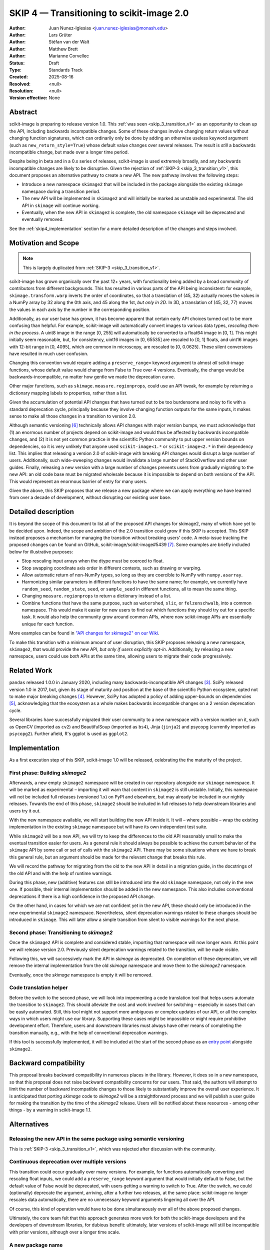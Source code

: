 .. _skip_4_transition_v2:

==========================================
SKIP 4 — Transitioning to scikit-image 2.0
==========================================

:Author: Juan Nunez-Iglesias <juan.nunez-iglesias@monash.edu>
:Author: Lars Grüter
:Author: Stéfan van der Walt
:Author: Matthew Brett
:Author: Marianne Corvellec
:Status: Draft
:Type: Standards Track
:Created: 2025-08-16
:Resolved: <null>
:Resolution: <null>
:Version effective: None

Abstract
--------

scikit-image is preparing to release version 1.0. This :ref:`was seen
<skip_3_transition_v1>` as an opportunity to clean up the API, including
backwards incompatible changes. Some of these changes involve changing return
values without changing function signatures, which can ordinarily only be done
by adding an otherwise useless keyword argument (such as
``new_return_style=True``) whose default value changes over several releases.
The result is *still* a backwards incompatible change, but made over a longer
time period.

Despite being in beta and in a 0.x series of releases, scikit-image is used
extremely broadly, and any backwards incompatible changes are likely to be
disruptive. Given the rejection of :ref:`SKIP-3 <skip_3_transition_v1>`, this
document proposes an alternative pathway to create a new API. The new pathway
involves the following steps:

- Introduce a new namespace ``skimage2`` that will be included in the package
  alongside the existing ``skimage`` namespace during a transition period.
- The new API will be implemented in ``skimage2`` and will initially be marked as
  unstable and experimental. The old API in ``skimage`` will continue working.
- Eventually, when the new API in ``skimage2`` is complete, the old namespace
  ``skimage`` will be deprecated and eventually removed.

See the :ref:`skip4_implementation` section for a more detailed description of
the changes and steps involved.

Motivation and Scope
--------------------

.. note:: This is largely duplicated from :ref:`SKIP-3 <skip_3_transition_v1>`.

scikit-image has grown organically over the past 12+ years, with functionality
being added by a broad community of contributors from different backgrounds.
This has resulted in various parts of the API being inconsistent: for example,
``skimage.transform.warp`` inverts the order of coordinates, so that a
translation of (45, 32) actually moves the values in a NumPy array by 32 along
the 0th axis, and 45 along the 1st, *but only in 2D*. In 3D, a translation of
(45, 32, 77) moves the values in each axis by the number in the corresponding
position.

Additionally, as our user base has grown, it has become apparent that certain
early API choices turned out to be more confusing than helpful. For example,
scikit-image will automatically convert images to various data types,
*rescaling them in the process*. A uint8 image in the range [0, 255] will
automatically be converted to a float64 image in [0, 1]. This might initially
seem reasonable, but, for consistency, uint16 images in [0, 65535] are rescaled
to [0, 1] floats, and uint16 images with 12-bit range in [0, 4095], which are
common in microscopy, are rescaled to [0, 0.0625]. These silent conversions
have resulted in much user confusion.

Changing this convention would require adding a ``preserve_range=`` keyword
argument to almost *all* scikit-image functions, whose default value would
change from False to True over 4 versions. Eventually, the change would be
backwards-incompatible, no matter how gentle we made the deprecation curve.

Other major functions, such as ``skimage.measure.regionprops``, could use an
API tweak, for example by returning a dictionary mapping labels to properties,
rather than a list.

Given the accumulation of potential API changes that have turned out to be too
burdensome and noisy to fix with a standard deprecation cycle, principally
because they involve changing function outputs for the same inputs, it makes
sense to make all those changes in a transition to version 2.0.

Although semantic versioning [6]_ technically allows API changes with major
version bumps, we must acknowledge that (1) an enormous number of projects
depend on scikit-image and would thus be affected by backwards incompatible
changes, and (2) it is not yet common practice in the scientific Python
community to put upper version bounds on dependencies, so it is very unlikely
that anyone used ``scikit-image<1.*`` or ``scikit-image<2.*`` in their
dependency list. This implies that releasing a version 2.0 of scikit-image with
breaking API changes would disrupt a large number of users. Additionally, such
wide-sweeping changes would invalidate a large number of StackOverflow and
other user guides. Finally, releasing a new version with a large number of
changes prevents users from gradually migrating to the new API: an old code
base must be migrated wholesale because it is impossible to depend on both
versions of the API. This would represent an enormous barrier of entry for many
users.

Given the above, this SKIP proposes that we release a new package where we can
apply everything we have learned from over a decade of development, without
disrupting our existing user base.

Detailed description
--------------------

It is beyond the scope of this document to list all of the proposed API changes
for skimage2, many of which have yet to be decided upon. Indeed, the
scope and ambition of the 2.0 transition could grow if this SKIP is accepted.
This SKIP instead proposes a mechanism for managing the transition without
breaking users' code. A meta-issue tracking the proposed changes can be found
on GitHub, scikit-image/scikit-image#5439 [7]_. Some examples are briefly
included below for illustrative purposes:

- Stop rescaling input arrays when the dtype must be coerced to float.
- Stop swapping coordinate axis order in different contexts, such as drawing or
  warping.
- Allow automatic return of non-NumPy types, so long as they are coercible to
  NumPy with ``numpy.asarray``.
- Harmonizing similar parameters in different functions to have the same name;
  for example, we currently have ``random_seed``, ``random_state``, ``seed``,
  or ``sample_seed`` in different functions, all to mean the same thing.
- Changing ``measure.regionprops`` to return a dictionary instead of a list.
- Combine functions that have the same purpose, such as ``watershed``,
  ``slic``, or ``felzenschwalb``, into a common namespace. This would make it
  easier for new users to find out which functions they should try out for a
  specific task. It would also help the community grow around common APIs,
  where now scikit-image APIs are essentially unique for each function.

More examples can be found in `"API changes for skimage2" on our Wiki <https://github.com/scikit-image/scikit-image/wiki/API-changes-for-skimage2>`_.

To make this transition with a minimum amount of user disruption, this SKIP
proposes releasing a new namespace, ``skimage2``, that would provide the new
API, *but only if users explicitly opt-in*. Additionally, by releasing a new
namespace, users could use *both* APIs at the same time, allowing users to
migrate their code progressively.

Related Work
------------

``pandas`` released 1.0.0 in January 2020, including many backwards-incompatible
API changes [3]_. SciPy released version 1.0 in 2017, but, given its stage of
maturity and position at the base of the scientific Python ecosystem, opted not
to make major breaking changes [4]_. However, SciPy has adopted a policy of
adding upper-bounds on dependencies [5]_, acknowledging that the ecosystem as a
whole makes backwards incompatible changes on a 2 version deprecation cycle.

Several libraries have successfully migrated their user community to a new
namespace with a version number on it, such as OpenCV (imported as ``cv2``) and
BeautifulSoup (imported as ``bs4``), Jinja (``jinja2``) and psycopg (currently
imported as ``psycopg2``). Further afield, R's ggplot is used as ``ggplot2``.

.. _skip4_implementation:

Implementation
--------------

As a first execution step of this SKIP, scikit-image 1.0 will be released, celebrating the the maturity of the project.

First phase: Building `skimage2`
................................

Afterwards, a new empty ``skimage2`` namespace will be created in our repository alongside our ``skimage`` namespace.
It will be marked as experimental – importing it will warn that content in ``skimage2`` is still unstable.
Initially, this namespace will not be included full releases (versioned 1.x) on PyPI and elsewhere, but may already be included in our nightly releases.
Towards the end of this phase, ``skimage2`` should be included in full releases to help downstream libraries and users try it out.

With the new namespace available, we will start building the new API inside it.
It will – where possible – wrap the existing implementation in the existing ``skimage`` namespace but will have its own independent test suite.

While ``skimage2`` will be a new API, we will try to keep the differences to the old API reasonably small to make the eventual transition easier for users.
As a general rule it should always be possible to achieve the current behavior of the ``skimage`` API by some call or set of calls with the ``skimage2`` API.
There may be some situations where we have to break this general rule, but an argument should be made for the relevant change that breaks this rule.

We will record the pathway for migrating from the old to the new API in detail in a migration guide, in the docstrings of the old API and with the help of runtime warnings.

During this phase, new (additive) features can still be introduced into the old ``skimage`` namespace, not only in the new one.
If possible, their internal implementation should be added in the new namespace.
This also includes conventional deprecations if there is a high confidence in the proposed API change.

On the other hand, in cases for which we are not confident yet in the new API, these should only be introduced in the new experimental ``skimage2`` namespace.
Nevertheless, silent deprecation warnings related to these changes should be introduced in ``skimage``.
This will later allow a simple transition from silent to visible warnings for the next phase.

Second phase: Transitioning to `skimage2`
.........................................

Once the ``skimage2`` API is complete and considered stable, importing that namespace will now longer warn.
At this point we will release version 2.0.
Previously silent deprecation warnings related to the transition, will be made visible.

Following this, we will successively mark the API in `skimage` as deprecated.
On completion of these deprecation, we will remove the internal implementation from the old `skimage` namespace and move them to the `skimage2` namespace.

Eventually, once the `skimage` namespace is empty it will be removed.

Code translation helper
.......................

Before the switch to the second phase, we will look into impementing a code translation tool that helps users automate the transition to ``skimage2``.
This should alleviate the cost and work involved for switching – especially in cases that can be easily automated.
Still, this tool might not support more ambiguous or complex updates of our API, or all the complex ways in which users might use our library.
Supporting these cases might be impossible or might require prohibitive development effort.
Therefore, users and downstream libraries must always have other means of completing the transition manually, e.g., with the help of conventional deprecation warnings.

If this tool is successfully implemented, it will be included at the start of the second phase as an `entry point <https://packaging.python.org/en/latest/specifications/entry-points/>`_ alongside ``skimage2``.

Backward compatibility
----------------------

This proposal breaks backward compatibility in numerous places in the library.
However, it does so in a new namespace, so that this proposal does not raise
backward compatibility concerns for our users. That said, the authors will
attempt to limit the number of backward incompatible changes to those likely to
substantially improve the overall user experience. It is anticipated that
porting `skimage` code to `skimage2` will be a straightforward process
and we will publish a user guide for making the transition by the time of
the `skimage2` release. Users will be notified about these resources - among
other things - by a warning in scikit-image 1.1.

Alternatives
------------

Releasing the new API in the same package using semantic versioning
...................................................................

This is :ref:`SKIP-3 <skip_3_transition_v1>`, which was rejected after discussion
with the community.

Continuous deprecation over multiple versions
.............................................

This transition could occur gradually over many versions. For example, for
functions automatically converting and rescaling float inputs, we could add a
``preserve_range`` keyword argument that would initially default to False, but
the default value of False would be deprecated, with users getting a warning to
switch to True. After the switch, we could (optionally) deprecate the
argument, arriving, after a further two releases, at the same place:
scikit-image no longer rescales data automatically, there are no
unnecessary keyword arguments lingering all over the API.

Of course, this kind of operation would have to be done simultaneously over all
of the above proposed changes.

Ultimately, the core team felt that this approach generates more work for both
the scikit-image developers and the developers of downstream libraries, for
dubious benefit: ultimately, later versions of scikit-image will still be
incompatible with prior versions, although over a longer time scale.

A new package name
..................

Since the import name is changing, it would be possible to also change the package name from ``scikit-image`` to ``skimage2``.
This option was a previous proposal of this SKIP.
It shares many of the same strength of the current proposal – chiefly – the new ``skimage2`` namespace.
This option also requires informing users about the new package.
Similarly to the suggestion here, we could raise a warning when the old package is imported.
It could advise users to install the new package.

However, managing and releasing two packages from the same repository is problematic.
At the same time, introducing a new repository would eventually leave behind issues and pull requests and would also make it prohibitively difficult to implement one API as a wrapper around the other.

Not making the proposed API changes
...................................

Another possibility is to reject backwards incompatible API changes outright,
except in extreme cases. The core team feels that this is essentially
equivalent to pinning the library at 0.19.

"scikit-image2" as the new package name
.......................................

The authors acknowledge that the new names should be chosen with care to keep
the disruption to scikit-image's user base and community as small as possible.
However, to protect users without upper version constraints from accidentally
upgrading to the new API, the package name ``scikit-image`` must be changed.
Changing the import name ``skimage`` is similarly advantageous because it allows
using both APIs in the same environment.

This document suggests just ``skimage2`` as the single new name for
scikit-image's API version 2.0, both for the import name and the name on PyPI,
conda-forge and elsewhere. The following arguments were given in favor of this:

- Only one new name is introduced with the project thereby keeping the number of
  associated names as low as possible.
- With this change, the import and package name match.
- Users might be confused whether they should install ``scikit-image2`` or
  ``scikit-image-2``. It was felt that ``skimage2`` avoids this confusion.
- Users who know what ``skimage`` is and see ``skimage2`` in an install
  instruction somewhere, will likely be able to infer that it is a newer version
  of the package.
- It is unlikely that users will be aware of the new API 2.0 but not of the new
  package name. A proposed release of scikit-image 1.1 might point users to
  ``skimage2`` during the installation and update process and thereby clearly
  communicate the successors name.

The following arguments were made against naming the package ``skimage2``:

- According to the "Principle of least astonishment", ``scikit-image2`` might be
  considered the least surprising evolution of the package name.
- It breaks with the convention that is followed by other scikits including
  scikit-image. (It was pointed out that this convention has not been true for
  some time and introducing a version number in the name is a precedent anyway.)

The earlier section "Related Work" describes how other projects dealt with
similar problems.

Discussion
----------

This SKIP is the result of many evolving discussions among the core team, with fellow projects and our users base:

- :ref:`SKIP-3 <skip_3_transition_v1>` was an earlier iteration of this SKIP.
  See the "Resolution" section of that document for further background on the motivation for this SKIP.
- `A pragmatic pathway towards skimage2 <https://discuss.scientific-python.org/t/a-pragmatic-pathway-towards-skimage2/530>`_
- Many discussions happened in `issues and pull requests tagged as "Path to skimage2" <https://github.com/scikit-image/scikit-image/pulls?q=label%3A%22%3Ahiking_boot%3A+Path+to+skimage2%22+>`_.

Resolution
----------



References and Footnotes
------------------------

All SKIPs should be declared as dedicated to the public domain with the CC0
license [1]_, as in `Copyright`, below, with attribution encouraged with CC0+BY
[2]_.

.. [1] CC0 1.0 Universal (CC0 1.0) Public Domain Dedication,
   https://creativecommons.org/publicdomain/zero/1.0/
.. [2] https://dancohen.org/2013/11/26/cc0-by/
.. [3] https://pandas.pydata.org/pandas-docs/stable/whatsnew/v1.0.0.html#backwards-incompatible-api-changes
.. [4] https://docs.scipy.org/doc/scipy/reference/release.1.0.0.html
.. [5] https://github.com/scipy/scipy/pull/12862
.. [6] https://semver.org/
.. [7] https://github.com/scikit-image/scikit-image/issues/5439

Copyright
---------

This document is dedicated to the public domain with the Creative Commons CC0
license [1]_. Attribution to this source is encouraged where appropriate, as per
CC0+BY [2]_.
